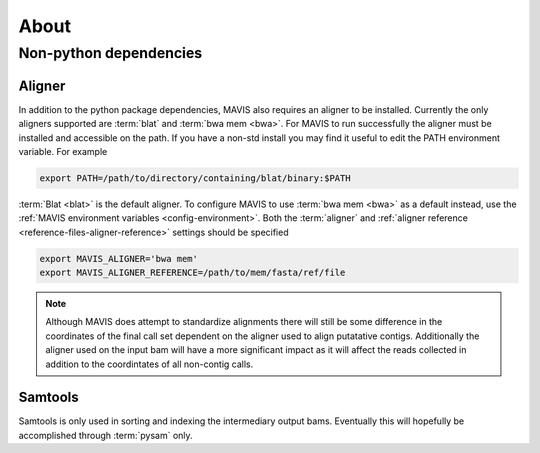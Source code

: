 
About
======

.. mdinclude:: ../../README.md

.. _non-python-dependencies:

Non-python dependencies
.........................

Aligner 
+++++++++

In addition to the python package dependencies, MAVIS also requires an aligner to be installed. Currently the only
aligners supported are :term:`blat` and :term:`bwa mem <bwa>`. For MAVIS to run successfully the aligner must be installed and accessible on the 
path. If you have a non-std install you may find it useful to edit the PATH environment variable. For example

.. code:: bash
    
    export PATH=/path/to/directory/containing/blat/binary:$PATH

:term:`Blat <blat>` is the default aligner. To configure MAVIS to use :term:`bwa mem <bwa>` as a default instead, use the
:ref:`MAVIS environment variables <config-environment>`. Both the :term:`aligner` and :ref:`aligner reference <reference-files-aligner-reference>` settings
should be specified

.. code:: bash

    export MAVIS_ALIGNER='bwa mem'
    export MAVIS_ALIGNER_REFERENCE=/path/to/mem/fasta/ref/file

.. note:: 

    Although MAVIS does attempt to standardize alignments there will still be some difference in the coordinates of the final
    call set dependent on the aligner used to align putatative contigs. Additionally the aligner used on the input bam
    will have a more significant impact as it will affect the reads collected in addition to the coordintates of all non-contig
    calls.


Samtools
++++++++++++++++++

Samtools is only used in sorting and indexing the intermediary output bams. Eventually this will hopefully be 
accomplished through :term:`pysam` only.
